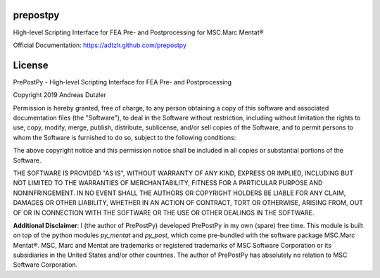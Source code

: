 prepostpy
=========

High-level Scripting Interface for FEA Pre- and Postprocessing for MSC.Marc Mentat®

Official Documentation: https://adtzlr.github.com/prepostpy


License
=======

PrePostPy - High-level Scripting Interface for FEA Pre- and Postprocessing

Copyright 2019 Andreas Dutzler

Permission is hereby granted, free of charge, to any person obtaining a copy of this software and associated documentation files (the "Software"), to deal in the Software without restriction, including without limitation the rights to use, copy, modify, merge, publish, distribute, sublicense, and/or sell copies of the Software, and to permit persons to whom the Software is furnished to do so, subject to the following conditions:

The above copyright notice and this permission notice shall be included in all copies or substantial portions of the Software.

THE SOFTWARE IS PROVIDED "AS IS", WITHOUT WARRANTY OF ANY KIND, EXPRESS OR IMPLIED, INCLUDING BUT NOT LIMITED TO THE WARRANTIES OF MERCHANTABILITY, FITNESS FOR A PARTICULAR PURPOSE AND NONINFRINGEMENT. IN NO EVENT SHALL THE AUTHORS OR COPYRIGHT HOLDERS BE LIABLE FOR ANY CLAIM, DAMAGES OR OTHER LIABILITY, WHETHER IN AN ACTION OF CONTRACT, TORT OR OTHERWISE, ARISING FROM, OUT OF OR IN CONNECTION WITH THE SOFTWARE OR THE USE OR OTHER DEALINGS IN THE SOFTWARE.


**Additional Disclaimer**: I (the author of PrePostPy) developed PrePostPy in my own (spare) free time. This module is built on top of the python modules `py_mentat` and `py_post`, which come pre-bundled with the software package MSC.Marc Mentat®. MSC, Marc and Mentat are trademarks or registered trademarks of MSC Software Corporation or its subsidiaries in the United States and/or other countries. The author of PrePostPy has absolutely no relation to MSC Software Corporation.